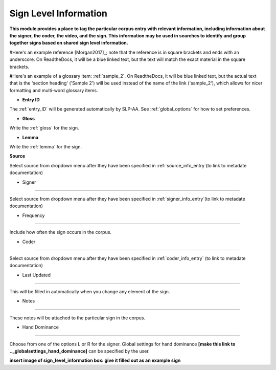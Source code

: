 .. _sign_level_info:


*********************
Sign Level Information
*********************

**This module provides a place to tag the particular corpus entry with relevant information, including information about the signer, the coder, the video, and the sign. This information may be used in searches to identify and group together signs based on shared sign level information.**

#Here's an example reference [Morgan2017]_; note that the reference is in square brackets and ends with an underscore. On ReadtheDocs, it will be a blue linked text, but the text will match the exact material in the square brackets.

#Here's an example of a glossary item: :ref:`sample_2`. On ReadtheDocs, it will be blue linked text, but the actual text that is the 'section heading' ('Sample 2') will be used instead of the name of the link ('sample_2'), which allows for nicer formatting and multi-word glossary items.


- **Entry ID**

The :ref:`entry_ID` will be generated automatically by SLP-AA. See :ref:`global_options` for how to set preferences.

- **Gloss**

Write the :ref:`gloss` for the sign. 

- **Lemma**

Write the :ref:`lemma` for the sign.

**Source**

Select source from dropdown menu after they have been specified in :ref:`source_info_entry`(to link to metadate documentation)

- Signer
~~~~~~~~~~~

Select source from dropdown menu after they have been specified in :ref:`signer_info_entry`(to link to metadate documentation)


- Frequency
~~~~~~~~~~~

Include how often the sign occurs in the corpus.

- Coder
~~~~~~~~~~~

Select source from dropdown menu after they have been specified in :ref:`coder_info_entry` (to link to metadate documentation)

- Last Updated
~~~~~~~~~~~

This will be filled in automatically when you change any element of the sign.


- Notes
~~~~~~~~~~~


These notes will be attached to the particular sign in the corpus.

- Hand Dominance
~~~~~~~~~~~

Choose from one of the options L or R for the signer. Global settings for hand dominance **[make this link to .._globalsettings_hand_dominance]** can be specified by the user. 


**insert image of sign_level_information box: give it filled out as an example sign** 
